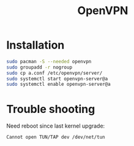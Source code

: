 #+TITLE: OpenVPN
#+WIKI: server

* Installation

#+BEGIN_SRC bash
sudo pacman -S --needed openvpn
sudo groupadd -r nogroup
sudo cp a.conf /etc/openvpn/server/
sudo systemctl start openvpn-server@a
sudo systemctl enable openvpn-server@a
#+END_SRC

* Trouble shooting

Need reboot since last kernel upgrade:

#+BEGIN_EXAMPLE
Cannot open TUN/TAP dev /dev/net/tun
#+END_EXAMPLE
